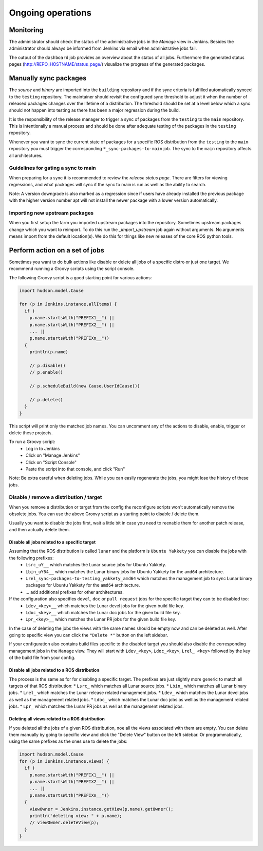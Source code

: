 Ongoing operations
==================

Monitoring
----------

The administrator should check the status of the administrative jobs in the
*Manage* view in Jenkins.
Besides the administrator should always be informed from Jenkins via email when
administrative jobs fail.

The output of the ``dashboard`` job provides an overview about the status of
all jobs.
Furthermore the generated status pages (http://REPO_HOSTNAME/status_page/)
visualize the progress of the generated packages.


Manually sync packages
----------------------

The *source* and *binary* are imported into the ``building`` repository and if
the sync criteria is fulfilled automatically synced to the ``testing``
repository.
The maintainer should revisit the configured sync threshold to adjust it when
the number of released packages changes over the lifetime of a distribution.
The threshold should be set at a level below which a sync should not happen
into testing as there has been a major regression during the build.

It is the responsibility of the release manager to trigger a sync of packages
from the ``testing`` to the ``main`` repository.
This is intentionally a manual process and should be done after adequate
testing of the packages in the ``testing`` repository.

Whenever you want to sync the current state of packages for a specific ROS
distribution from the ``testing`` to the ``main`` repository you must trigger
the corresponding ``*_sync-packages-to-main`` job.
The sync to the ``main`` repository affects all architectures.


Guidelines for gating a sync to main
^^^^^^^^^^^^^^^^^^^^^^^^^^^^^^^^^^^^

When preparing for a sync it is recommended to review the
*release status page*.
There are filters for viewing regressions, and what packages will sync if the
sync to main is run as well as the ability to search.

Note: A version downgrade is also marked as a regression since if users have
already installed the previous package with the higher version number apt will
not install the newer package with a lower version automatically.

Importing new upstream packages
^^^^^^^^^^^^^^^^^^^^^^^^^^^^^^^

When you first setup the farm you imported upstream packages into the repository.
Sometimes upstream packages change which you want to reimport.
To do this run the `_import_upstream` job again without arguments.
No arguments means import from the default location(s).
We do this for things like new releases of the core ROS python tools.


Perform action on a set of jobs
-------------------------------

Sometimes you want to do bulk actions like disable or delete all jobs of a specific distro or just one target.
We recommend running a Groovy scripts using the script console.

The following Groovy script is a good starting point for various actions:

.. code-block:: groovy

   import hudson.model.Cause

   for (p in Jenkins.instance.allItems) {
     if (
       p.name.startsWith("PREFIX1__") ||
       p.name.startsWith("PREFIX2__") ||
       ... ||
       p.name.startsWith("PREFIXn__"))
     {
       println(p.name)

       // p.disable()
       // p.enable()

       // p.scheduleBuild(new Cause.UserIdCause())

       // p.delete()
     }
   }

This script will print only the matched job names.
You can uncomment any of the actions to disable, enable, trigger or delete these projects.

To run a Groovy script:
 * Log in to Jenkins
 * Click on "Manage Jenkins"
 * Click on "Script Console"
 * Paste the script into that console, and click "Run"

Note: Be extra careful when deleting jobs.
While you can easily regenerate the jobs, you might lose the history of these jobs.

Disable / remove a distribution / target
^^^^^^^^^^^^^^^^^^^^^^^^^^^^^^^^^^^^^^^^

When you remove a distribution or target from the config the reconfigure scripts won't automatically remove the obsolete jobs.
You can use the above Groovy script as a starting point to disable / delete them.

Usually you want to disable the jobs first, wait a little bit in case you need to reenable them for another patch release, and then actually delete them.

Disable all jobs related to a specific target
~~~~~~~~~~~~~~~~~~~~~~~~~~~~~~~~~~~~~~~~~~~~~

Assuming that the ROS distribution is called ``lunar`` and the platform is ``Ubuntu Yakkety`` you can disable the jobs with the following prefixes:
 * ``Lsrc_uY__`` which matches the Lunar source jobs for Ubuntu Yakkety.
 * ``Lbin_uY64__`` which matches the Lunar binary jobs for Ubuntu Yakkety for the ``amd64`` architecture.
 * ``Lrel_sync-packages-to-testing_yakkety_amd64`` which matches the management job to sync Lunar binary packages for Ubuntu Yakkety for the ``amd64`` architecture.
 * ... add additional prefixes for other architectures.

If the configuration also specifies ``devel``, ``doc`` or ``pull request`` jobs for the specific target they can to be disabled too:
 * ``Ldev_<key>__`` which matches the Lunar devel jobs for the given build file key.
 * ``Ldoc_<key>__`` which matches the Lunar doc jobs for the given build file key.
 * ``Lpr_<key>__`` which matches the Lunar PR jobs for the given build file key.

In the case of deleting the jobs the views with the same names should be empty now and can be deleted as well.
After going to specific view you can click the ``"Delete *"`` button on the left sidebar.

If your configuration also contains build files specific to the disabled target you should also disable the corresponding management jobs in the ``Manage`` view.
They will start with ``Ldev_<key>``, ``Ldoc_<key>``, ``Lrel_ <key>`` followed by the key of the build file from your config.

Disable all jobs related to a ROS distribution
~~~~~~~~~~~~~~~~~~~~~~~~~~~~~~~~~~~~~~~~~~~~~~

The process is the same as for for disabling a specific target.
The prefixes are just slightly more generic to match all targets of that ROS distribution:
* ``Lsrc_`` which matches all Lunar source jobs.
* ``Lbin_`` which matches all Lunar binary jobs.
* ``Lrel_`` which matches the Lunar release related management jobs.
* ``Ldev_`` which matches the Lunar devel jobs as well as the management related jobs.
* ``Ldoc_`` which matches the Lunar doc jobs as well as the management related jobs.
* ``Lpr_`` which matches the Lunar PR jobs as well as the management related jobs.

Deleting all views related to a ROS distribution
~~~~~~~~~~~~~~~~~~~~~~~~~~~~~~~~~~~~~~~~~~~~~~~~

If you deleted all the jobs of a given ROS distribution, noe all the views associated with them are empty.
You can delete them manually by going to specific view and click the "Delete View" button on the left sidebar.
Or programmatically, using the same prefixes as the ones use to delete the jobs:

.. code-block:: groovy

  import hudson.model.Cause
  for (p in Jenkins.instance.views) {
    if (
      p.name.startsWith("PREFIX1__") ||
      p.name.startsWith("PREFIX2__") ||
      ... ||
      p.name.startsWith("PREFIXn__"))
    {
      viewOwner = Jenkins.instance.getView(p.name).getOwner();
      println("deleting view: " + p.name);
      // viewOwner.deleteView(p);
    }
  }
